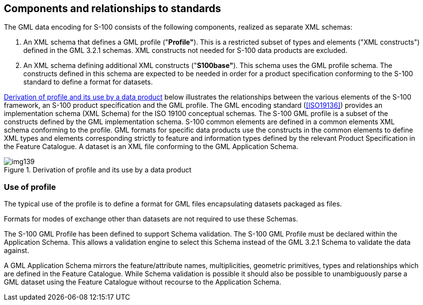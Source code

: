 [[cls-10b-7]]
== Components and relationships to standards

The GML data encoding for S-100 consists of the following components, realized as separate XML schemas:

. An XML schema that defines a GML profile ("*Profile"*). This is a restricted subset of
types and elements ("XML constructs") defined in the GML 3.2.1 schemas. XML constructs not
needed for S-100 data products are excluded.
. An XML schema defining additional XML constructs ("*S100base"*). This schema uses the
GML profile schema. The constructs defined in this schema are expected to be needed in
order for a product specification conforming to the S-100 standard to define a format for
datasets.

<<fig-10b-1>> below illustrates the relationships between the various elements of the
S-100 framework, an S-100 product specification and the GML profile. The GML encoding
standard (<<ISO19136>>) provides an implementation schema (XML Schema) for the
ISO 19100 conceptual schemas. The S-100 GML profile is a subset of the constructs
defined by the GML implementation schema. S-100 common elements are defined in a common
elements XML schema conforming to the profile. GML formats for specific data products use
the constructs in the common elements to define XML types and elements corresponding
strictly to feature and information types defined by the relevant Product Specification in
the Feature Catalogue. A dataset is an XML file conforming to the GML Application Schema.

[[fig-10b-1]]
.Derivation of profile and its use by a data product
image::img139.png[]

[[cls-10b-7.1]]
=== Use of profile

The typical use of the profile is to define a format for GML files encapsulating datasets
packaged as files.

Formats for modes of exchange other than datasets are not required to use these Schemas.

The S-100 GML Profile has been defined to support Schema validation. The S-100 GML Profile
must be declared within the Application Schema. This allows a validation engine to select
this Schema instead of the GML 3.2.1 Schema to validate the data against.

A GML Application Schema mirrors the feature/attribute names, multiplicities, geometric
primitives, types and relationships which are defined in the Feature Catalogue. While
Schema validation is possible it should also be possible to unambiguously parse a GML
dataset using the Feature Catalogue without recourse to the Application Schema.

